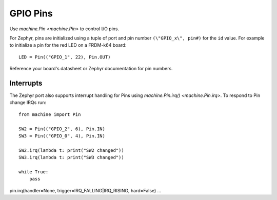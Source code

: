 .. _pins_zephyr:

GPIO Pins
=========

Use `machine.Pin <machine.Pin>` to control I/O pins.

For Zephyr, pins are initialized using a tuple of port and pin number ``(\"GPIO_x\", pin#)``
for the ``id`` value. For example to initialize a pin for the red LED on a FRDM-k64 board::

        LED = Pin(("GPIO_1", 22), Pin.OUT)
        
Reference your board's datasheet or Zephyr documentation for pin numbers.

Interrupts
----------

The Zephyr port also supports interrupt handling for Pins using `machine.Pin.irq() <machine.Pin.irq>`. 
To respond to Pin change IRQs run::

    from machine import Pin

    SW2 = Pin(("GPIO_2", 6), Pin.IN)
    SW3 = Pin(("GPIO_0", 4), Pin.IN)

    SW2.irq(lambda t: print("SW2 changed"))
    SW3.irq(lambda t: print("SW3 changed"))

    while True:
        pass

pin.irq(handler=None, trigger=IRQ_FALLING|IRQ_RISING, hard=False)
...
